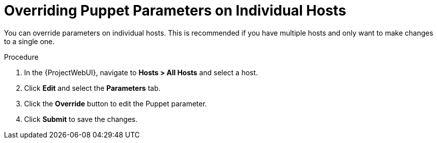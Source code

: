 [id="puppet_guide_overriding_puppet_parameters_on_individual_hosts_{context}"]
= Overriding Puppet Parameters on Individual Hosts

You can override parameters on individual hosts.
This is recommended if you have multiple hosts and only want to make changes to a single one.

.Procedure
. In the {ProjectWebUI}, navigate to *Hosts > All Hosts* and select a host.
. Click *Edit* and select the *Parameters* tab.
. Click the *Override* button to edit the Puppet parameter.
. Click *Submit* to save the changes.
